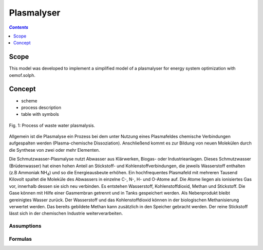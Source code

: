 .. _model_plasmalyser:

~~~~~~~~~~~
Plasmalyser
~~~~~~~~~~~

.. contents:: `Contents`
    :depth: 1
    :local:
    :backlinks: top
	
Scope
=====

This model was developed to implement a simplified model of a plasmalyser for energy system optimization with oemof.solph. 

Concept
=======

- scheme
- process description
- table with symbols

.. figure:: _pics/Plasmalyse.png
	:align: center
	
	Fig. 1: Process of waste water plasmalysis.

Allgemein ist die Plasmalyse ein Prozess bei dem unter Nutzung eines Plasmafeldes chemische Verbindungen aufgespalten werden
(Plasma-chemische Dissoziation). Anschließend kommt es zur Bildung von neuen Molekülen durch die Synthese von zwei oder mehr 
Elementen.

Die Schmutzwasser-Plasmalyse nutzt Abwasser aus Klärwerken, Biogas- oder Industrieanlagen. Dieses Schmutzwasser (Brüdenwasser) hat
einen hohen Anteil an Stickstoff- und Kohlenstoffverbindungen, die jeweils Wasserstoff enthalten (z.B Ammoniak NH\ :sub:`4`\ ) und 
so die Energieausbeute erhöhen.
Ein hochfrequentes Plasmafeld mit mehreren Tausend Kilovolt spaltet die Moleküle des Abwassers in einzelne C-, N-, H- und O-Atome 
auf. Die Atome liegen als ionisiertes Gas vor, innerhalb dessen sie sich neu verbinden. Es entstehen Wasserstoff, Kohlenstoffdioxid, 
Methan und Stickstoff. Die Gase können mit Hilfe einer Gasmembran getrennt und in Tanks gespeichert werden. Als Nebenprodukt bleibt 
gereinigtes Wasser zurück. Der Wasserstoff und das Kohlenstoffdioxid können in der biologischen Methanisierung verwertet werden. 
Das bereits gebildete Methan kann zusätzlich in den Speicher gebracht werden. Der reine Stickstoff lässt sich in der chemischen 
Industrie weiterverarbeiten. 


Assumptions
-----------

Formulas
--------
